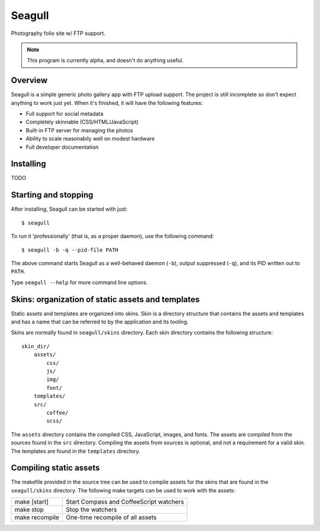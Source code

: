 =======
Seagull
=======

Photography folio site w/ FTP support.

.. image:: img/seagull.png
    :alt: Seagull logo
    :align: left

.. note::
    This program is currently alpha, and doesn't do anything useful.

Overview
========

Seagull is a simple generic photo gallery app with FTP upload support. The
project is still incomplete so don't expect anything to work just yet. When
it's finished, it will have the following features:

- Full support for social metadata
- Completely skinnable (CSS/HTML/JavaScript)
- Built-in FTP server for managing the photos
- Ability to scale reasonabily well on modest hardware
- Full developer documentation

Installing
==========

TODO

Starting and stopping
=====================

After installing, Seagull can be started with just::

    $ seagull

To run it 'professionally' (that is, as a proper daemon), use the following
command::

    $ seagull -b -q --pid-file PATH

The above command starts Seagull as a well-behaved daemon (``-b``), output 
suppressed (``-q``), and its PID written out to ``PATH``.

Type ``seagull --help`` for more command line options.

Skins: organization of static assets and templates
==================================================

Static assets and templates are organized into skins. Skin is a directory
structure that contains the assets and templates and has a name that can be
referred to by the application and its tooling.

Skins are normally found in ``seagull/skins`` directory. Each skin directory
contains the following structure::

    skin_dir/
        assets/
            css/
            js/
            img/
            font/
        templates/
        src/
            coffee/
            scss/

The ``assets`` directory contains the compiled CSS, JavaScript, images, and
fonts. The assets are compiled from the sources found in the ``src`` directory.
Compiling the assets from sources is optional, and not a requirement for a
valid skin. The templates are found in the ``templates`` directory.

Compiling static assets
=======================

The makefile provided in the source tree can be used to compile assets for the
skins that are found in the ``seagull/skins`` directory. The following make
targets can be used to work with the assets:

==================  ===========================================================
make [start]        Start Compass and CoffeeScript watchers
------------------  -----------------------------------------------------------
make stop           Stop the watchers
------------------  -----------------------------------------------------------
make recompile      One-time recompile of all assets
==================  ===========================================================
